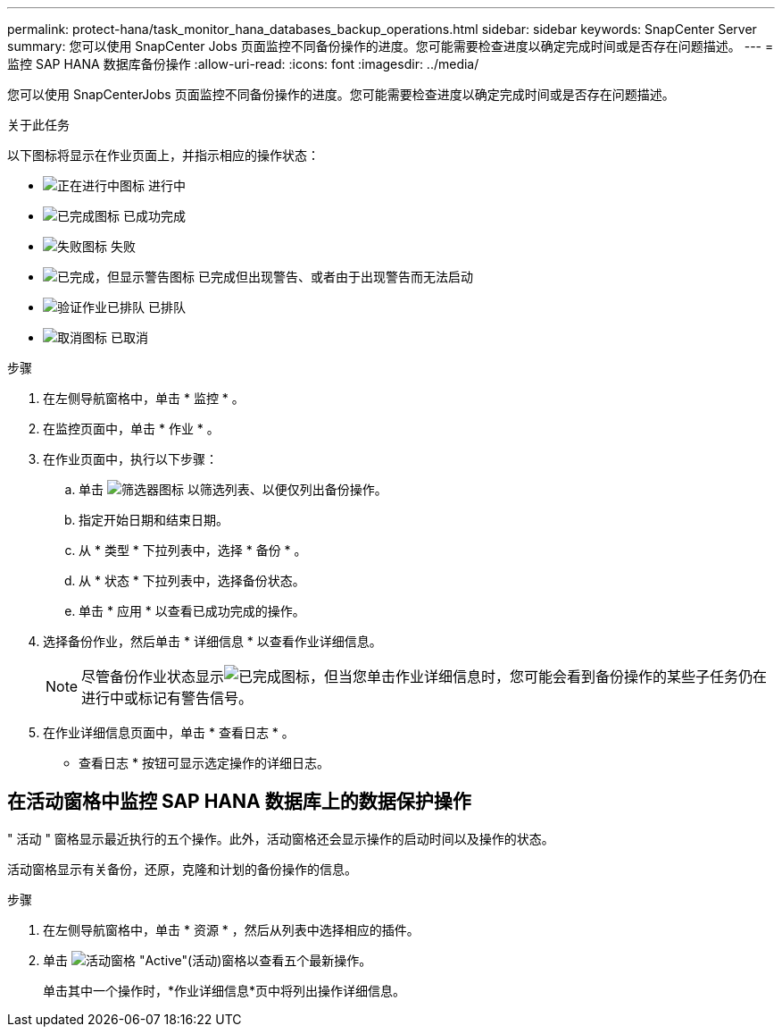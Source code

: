 ---
permalink: protect-hana/task_monitor_hana_databases_backup_operations.html 
sidebar: sidebar 
keywords: SnapCenter Server 
summary: 您可以使用 SnapCenter Jobs 页面监控不同备份操作的进度。您可能需要检查进度以确定完成时间或是否存在问题描述。 
---
= 监控 SAP HANA 数据库备份操作
:allow-uri-read: 
:icons: font
:imagesdir: ../media/


[role="lead"]
您可以使用 SnapCenterJobs 页面监控不同备份操作的进度。您可能需要检查进度以确定完成时间或是否存在问题描述。

.关于此任务
以下图标将显示在作业页面上，并指示相应的操作状态：

* image:../media/progress_icon.gif["正在进行中图标"] 进行中
* image:../media/success_icon.gif["已完成图标"] 已成功完成
* image:../media/failed_icon.gif["失败图标"] 失败
* image:../media/warning_icon.gif["已完成，但显示警告图标"] 已完成但出现警告、或者由于出现警告而无法启动
* image:../media/verification_job_in_queue.gif["验证作业已排队"] 已排队
* image:../media/cancel_icon.gif["取消图标"] 已取消


.步骤
. 在左侧导航窗格中，单击 * 监控 * 。
. 在监控页面中，单击 * 作业 * 。
. 在作业页面中，执行以下步骤：
+
.. 单击 image:../media/filter_icon.png["筛选器图标"] 以筛选列表、以便仅列出备份操作。
.. 指定开始日期和结束日期。
.. 从 * 类型 * 下拉列表中，选择 * 备份 * 。
.. 从 * 状态 * 下拉列表中，选择备份状态。
.. 单击 * 应用 * 以查看已成功完成的操作。


. 选择备份作业，然后单击 * 详细信息 * 以查看作业详细信息。
+

NOTE: 尽管备份作业状态显示image:../media/success_icon.gif["已完成图标"]，但当您单击作业详细信息时，您可能会看到备份操作的某些子任务仍在进行中或标记有警告信号。

. 在作业详细信息页面中，单击 * 查看日志 * 。
+
* 查看日志 * 按钮可显示选定操作的详细日志。





== 在活动窗格中监控 SAP HANA 数据库上的数据保护操作

" 活动 " 窗格显示最近执行的五个操作。此外，活动窗格还会显示操作的启动时间以及操作的状态。

活动窗格显示有关备份，还原，克隆和计划的备份操作的信息。

.步骤
. 在左侧导航窗格中，单击 * 资源 * ，然后从列表中选择相应的插件。
. 单击 image:../media/activity_pane_icon.gif["活动窗格"] "Active"(活动)窗格以查看五个最新操作。
+
单击其中一个操作时，*作业详细信息*页中将列出操作详细信息。


